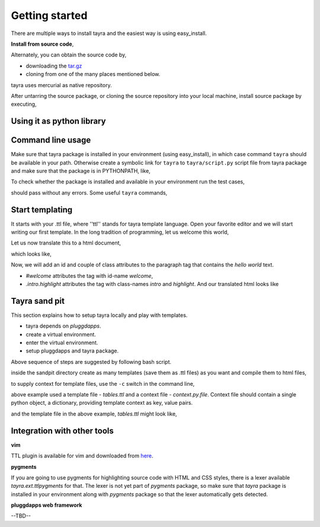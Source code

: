 Getting started
===============

There are multiple ways to install tayra and the easiest way is using
easy_install.

.. code-block:: bash
    :linenos:

    # -Z to do unzipped install. The reason for installing it
    #    in un-zipped form is to make use of the command line tool.
    # -U to upgrade install
    $ easy_install tayra

    # if beautify_html configuration option is desired,
    $ easy_install beautifulsoup4 

    # generate sphinx documentation
    $ easy_install sphinx

**Install from source code**,

Alternately, you can obtain the source code by,

- downloading the `tar.gz <http://pypi.python.org/pypi/tayra>`_
- cloning from one of the many places mentioned below.

.. code-block:: bash
    :linenos:

    $ hg clone https://code.google.com/p/tayra/
    # or
    $ hg clone https://bitbucket.org/prataprc/tayra
    # or 
    $ git clone https://github.com/prataprc/tayra.git

tayra uses mercurial as native repository.

After untarring the source package, or cloning the source repository into
your local machine, install source package by executing,

.. code-block:: bash
    :linenos:

    $ sudo python ./setup.py install
    $ sudo python ./setup.py develop # to install the development version


Using it as python library
--------------------------

.. code-block:: python
    :linenos:

    from pluggdapps.platform import Pluggdapps
    from pluggdapps.plugin   import ISettings

    pa = Pluggdapps.boot( None )    # Start pluggdapps component system.
    compiler = pa.query_plugin( pa, ISettings, 'tayra.ttlcompiler' )
    # Compile
    code = compiler.compilettl( text="<html>\n" )
    # Load
    module = compiler.load( code, context={} )
    # Generate
    html = compiler.generatehtml( module, context={} )


Command line usage
------------------

Make sure that tayra package is installed in your environment (using
easy_install), in which case command ``tayra`` should be available in your
path. Otherwise create a symbolic link for ``tayra`` to ``tayra/script.py``
script file from tayra package and make sure that the package is in
PYTHONPATH, like,

.. code-block:: bash
    :linenos:

    $ ln -s <site-package>/tayra/script.py $(HOME)/bin/tayra
    $ chmod +x $(HOME)/bin/tayra

    # or,
    $ ln -s <site-package>/tayra/script.py /usr/bin/tayra
    $ chmod +x $(HOME)/bin/tayra

To check whether the package is installed and available in your environment
run the test cases,

.. code-block:: bash
    :linenos:

    # After entering your virtual-environment, if any.
    $ make testall

should pass without any errors. Some useful ``tayra`` commands,

.. code-block:: bash
    :linenos:

    # Translate a template file to corresponding html file.
    $ tayra <template-file>

    # For more help one the command line tool.
    $ tayra --help


Start templating
----------------

It starts with your .ttl file, where ''ttl'' stands for tayra template 
language. Open your favorite editor and we will start writing our first
template. In the long tradition of programming, let us welcome this world,

.. code-block:: ttl
    :linenos:

    ## File name : eg1.ttl

    <html>
      <head>
      <body>
        <p> hello world

Let us now translate this to a html document,

.. code-block:: bash
    :linenos:

    # Assuming that tayra is available in your environment,
    $ tayra eg1.ttl

which looks like,

.. code-block:: html
    :linenos:

    <html>
      <head></head>
      <body>
        <p> hello world</p>
      </body>
    </html>

Now, we will add an id and couple of class attributes to the paragraph tag that
contains the `hello world` text.

.. code-block:: ttl
    :linenos:

    ## File name : eg1.ttl

    <html>
      <head>
      <body>
        <p #welcome .intro.highlight> hello world

- `#welcome` attributes the tag with id-name `welcome`,
- `.intro.highlight` attributes the tag with class-names `intro` and
  `highlight`. And our translated html looks like

.. code-block:: html
    :linenos:

    <html>
      <head></head>
      <body>
        <p id="welcome" class="intro highlight"> hello world</p>
      </body>
    </html>

Tayra sand pit
--------------

This section explains how to setup tayra locally and play with templates.

* tayra depends on `pluggdapps`.
* create a virtual environment.
* enter the virtual environment.
* setup pluggdapps and tayra package.

Above sequence of steps are suggested by following bash script.

.. code-block:: bash
    :linenos:

    # Setting up virtual environment for python 3.x ...
	$ echo
	$ virtualenv --python=python3.2 env
    $ source env/bin/activate   # Enter the virtual environment
	$ easy_install-3.2 pluggdapps tayra

    $ mkdir -p $HOME/dev/tayra-sandpit
    $ cd $HOME/dev/tayra-sandpit

inside the sandpit directory create as many templates (save them as .ttl files)
as you want and compile them to html files,

.. code-block:: bash
    :linenos:

    # Make sure that you are inside the `virtual environment`

    # Translate a template file to corresponding html file.
    $ tayra <template-file>

    # For more help one the command line tool.
    $ tayra --help

to supply context for template files, use the ``-c`` switch in the command
line,
    
.. code-block:: bash
    :linenos:

    $ tayra tables.ttl -c context.py.file

above example used a template file - `tables.ttl` and a context file -
`context.py.file`. Context file should contain a single python object, a
dictionary, providing template context as key, value pairs.

.. code-block:: python
    :linenos:
    
    # context.py.file dictionary of context
    { 'rows' : 10,
      'cols' : 20
    }

and the template file in the above example, `tables.ttl` might look like,

.. code-block:: ttl
    :linenos:

    <html>
      <head>
      <body>
        <table>
          @for i in range(rows) :
            <tr>
              @for j in range(cols) :
                <td>


Integration with other tools
----------------------------

**vim**

TTL plugin is available for vim and downloaded from
`here <http://www.vim.org/scripts/script.php?script_id=4464>`_.

**pygments**

If you are going to use pygments for highlighting source code with HTML and
CSS styles, there is a lexer available `tayra.ext.ttlpygments` for that. The
lexer is not yet part of `pygments` package, so make sure that `tayra` package 
is installed in your environment along with `pygments` package so that the
lexer automatically gets detected.

**pluggdapps web framework**

--TBD--
